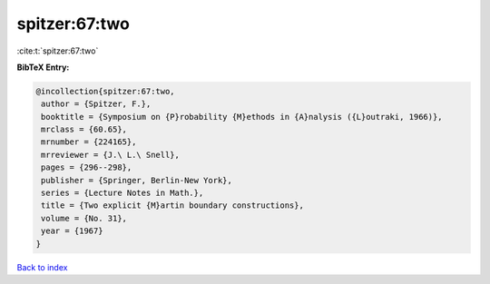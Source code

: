 spitzer:67:two
==============

:cite:t:`spitzer:67:two`

**BibTeX Entry:**

.. code-block:: bibtex

   @incollection{spitzer:67:two,
    author = {Spitzer, F.},
    booktitle = {Symposium on {P}robability {M}ethods in {A}nalysis ({L}outraki, 1966)},
    mrclass = {60.65},
    mrnumber = {224165},
    mrreviewer = {J.\ L.\ Snell},
    pages = {296--298},
    publisher = {Springer, Berlin-New York},
    series = {Lecture Notes in Math.},
    title = {Two explicit {M}artin boundary constructions},
    volume = {No. 31},
    year = {1967}
   }

`Back to index <../By-Cite-Keys.html>`_
